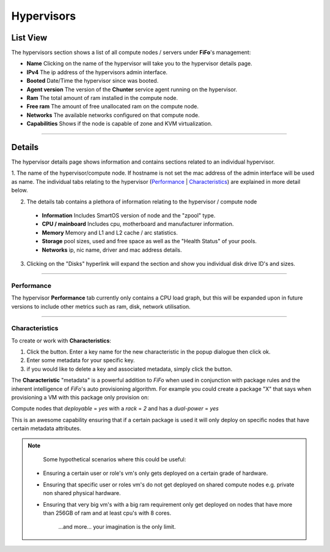 .. Project-FiFo documentation master file, created by
   Heinz N. Gies on Fri Aug 15 03:25:49 2014.

***********
Hypervisors
***********

List View
#########

.. image:: /_static/images/jingles/hypervisors01.jpg

The hypervisors section shows a list of all compute nodes / servers under **FiFo**'s management:

- **Name** Clicking on the name of the hypervisor will take you to the hypervisor details page.
- **IPv4** The ip address of the hypervisors admin interface.
- **Booted** Date/Time the hypervisor since was booted.
- **Agent version** The version of the **Chunter** service agent running on the hypervisor.
- **Ram** The total amount of ram installed in the compute node.
- **Free ram** The amount of free unallocated ram on the compute node.
- **Networks** The available networks configured on that compute node.
- **Capabilities** Shows if the node is capable of zone and KVM virtualization.

____

Details
#######

.. image:: /_static/images/jingles/hypervisors02.png

The hypervisor details page shows information and contains sections related to an individual hypervisor.

1. The name of the hypervisor/compute node. If hostname is not set the mac address of the admin interface will be used as name.
The individual tabs relating to the hypervisor (`Performance`_ | `Characteristics`_) are explained in more detail below.

2. The details tab contains a plethora of information relating to the hypervisor / compute node

  - **Information** Includes SmartOS version of node and the "zpool" type.
  - **CPU / mainboard** Includes cpu, motherboard and manufacturer information.
  - **Memory** Memory and L1 and L2 cache / arc statistics.
  - **Storage** pool sizes, used and free space as well as the "Health Status" of your pools.
  - **Networks** ip, nic name, driver and mac address details.

3. Clicking on the "Disks" hyperlink will expand the section and show you individual disk drive ID's and sizes.

.. image:: /_static/images/jingles/hypervisors-disks.png

.. todo::

	"4." is still missing.

____

Performance
***********

.. image:: /_static/images/jingles/hypervisors03.png

The hypervisor **Performance** tab currently only contains a CPU load graph, but this will be expanded upon in future versions to include other metrics such as ram, disk, network utilisation.

____

Characteristics
***************

.. image:: /_static/images/jingles/hypervisors04.png

To create or work with **Characteristics**:

1. Click the |add button| button. Enter a key name for the new characteristic in the popup dialogue then click ok.
2. Enter some metadata for your specific key.
3. if you would like to delete a key and associated metadata, simply click the |delete button| button.

.. |add button| image:: /_static/images/jingles/add-button.png
.. |delete button| image:: /_static/images/jingles/delete-button.png

The **Characteristic** "metadata" is a powerful addition to *FiFo* when used in conjunction with package rules and the inherent intelligence of *FiFo*'s auto provisioning algorithm. For example you could create a package "X" that says when provisioning a VM with this package only provision on:

Compute nodes that `deployable` = `yes` with a `rack` = `2` and has a `dual-power` = `yes`

This is an awesome capability ensuring that if a certain package is used it will only deploy on specific nodes that have certain metadata attributes.

.. note::
	Some hypothetical scenarios where this could be useful:

 - Ensuring a certain user or role's vm's only gets deployed on a certain grade of hardware.
 - Ensuring that specific user or roles vm's do not get deployed on shared compute nodes e.g. private non shared physical hardware.
 - Ensuring that very big vm's with a big ram requirement only get deployed on nodes that have more than 256GB of ram and at least cpu's with 8 cores.
	
	...and more... your imagination is the only limit.


